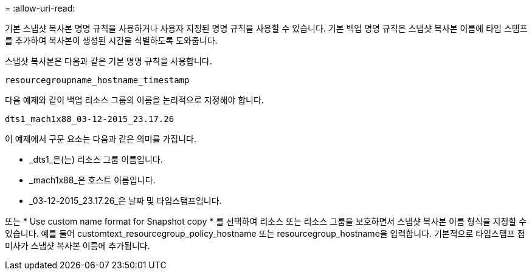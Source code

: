 = 
:allow-uri-read: 


기본 스냅샷 복사본 명명 규칙을 사용하거나 사용자 지정된 명명 규칙을 사용할 수 있습니다. 기본 백업 명명 규칙은 스냅샷 복사본 이름에 타임 스탬프를 추가하여 복사본이 생성된 시간을 식별하도록 도와줍니다.

스냅샷 복사본은 다음과 같은 기본 명명 규칙을 사용합니다.

`resourcegroupname_hostname_timestamp`

다음 예제와 같이 백업 리소스 그룹의 이름을 논리적으로 지정해야 합니다.

[listing]
----
dts1_mach1x88_03-12-2015_23.17.26
----
이 예제에서 구문 요소는 다음과 같은 의미를 가집니다.

* _dts1_은(는) 리소스 그룹 이름입니다.
* _mach1x88_은 호스트 이름입니다.
* _03-12-2015_23.17.26_은 날짜 및 타임스탬프입니다.


또는 * Use custom name format for Snapshot copy * 를 선택하여 리소스 또는 리소스 그룹을 보호하면서 스냅샷 복사본 이름 형식을 지정할 수 있습니다. 예를 들어 customtext_resourcegroup_policy_hostname 또는 resourcegroup_hostname을 입력합니다. 기본적으로 타임스탬프 접미사가 스냅샷 복사본 이름에 추가됩니다.
